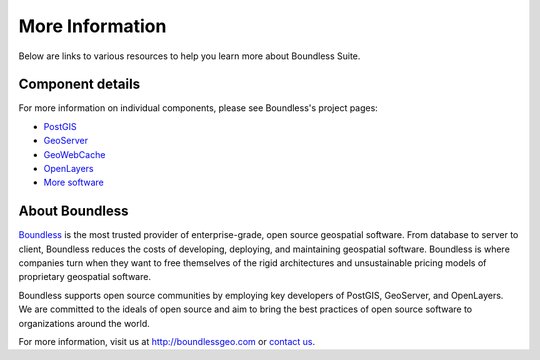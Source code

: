 .. _intro.moreinfo:

More Information
================

Below are links to various resources to help you learn more about Boundless Suite.

Component details
-----------------

For more information on individual components, please see Boundless's project pages:

* `PostGIS <http://boundlessgeo.com/solutions/solutions-software/postgis/>`_
* `GeoServer <http://boundlessgeo.com/solutions/solutions-software/geoserver/>`_
* `GeoWebCache <http://boundlessgeo.com/solutions/solutions-software/geowebcache/>`_
* `OpenLayers <http://boundlessgeo.com/solutions/solutions-software/openlayers/>`_
* `More software <http://boundlessgeo.com/solutions/solutions-software/software/>`_

About Boundless
---------------

`Boundless <http://boundlessgeo.com>`_ is the most trusted provider of enterprise-grade, open source geospatial software. From database to server to client, Boundless reduces the costs of developing, deploying, and maintaining geospatial software. Boundless is where companies turn when they want to free themselves of the rigid architectures and unsustainable pricing models of proprietary geospatial software.

Boundless supports open source communities by employing key developers of PostGIS, GeoServer, and OpenLayers. We are committed to the ideals of open source and aim to bring the best practices of open source software to organizations around the world. 

For more information, visit us at http://boundlessgeo.com or `contact us <http://boundlessgeo.com/about/contact-us>`__.
